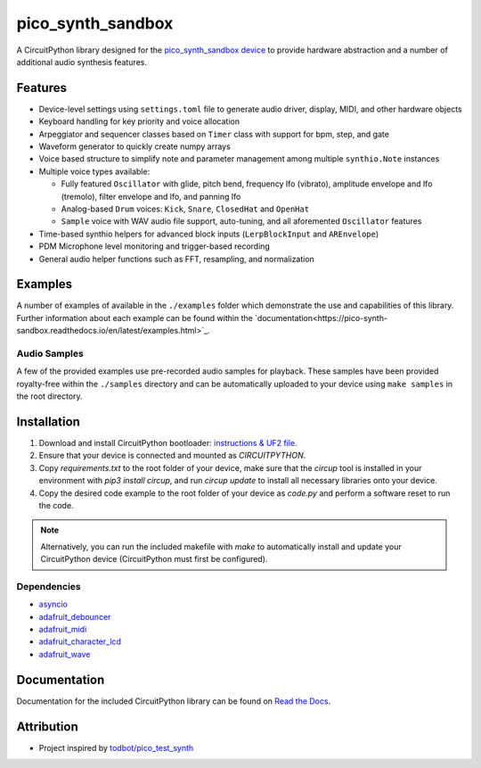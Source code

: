 pico_synth_sandbox
==================

.. image:: https://readthedocs.org/projects/pico-synth-sandbox/badge/?version=latest
    :target: https://pico-synth-sandbox.readthedocs.io/en/latest/?badge=latest
    :alt: Documentation Status

.. image:: https://img.shields.io/badge/License-GPLv3-blue.svg
    :target: https://www.gnu.org/licenses/gpl-3.0
    :alt: GPL v3 License

A CircuitPython library designed for the `pico_synth_sandbox device <https://github.com/dcooperdalrymple/pico_synth_sandbox-hardware>`_ to provide hardware abstraction and a number of additional audio synthesis features.

Features
--------

* Device-level settings using ``settings.toml`` file to generate audio driver, display, MIDI, and other hardware objects
* Keyboard handling for key priority and voice allocation
* Arpeggiator and sequencer classes based on ``Timer`` class with support for bpm, step, and gate
* Waveform generator to quickly create numpy arrays
* Voice based structure to simplify note and parameter management among multiple ``synthio.Note`` instances
* Multiple voice types available:

  * Fully featured ``Oscillator`` with glide, pitch bend, frequency lfo (vibrato), amplitude envelope and lfo (tremolo), filter envelope and lfo, and panning lfo
  * Analog-based ``Drum`` voices: ``Kick``, ``Snare``, ``ClosedHat`` and ``OpenHat``
  * ``Sample`` voice with WAV audio file support, auto-tuning, and all aforemented ``Oscillator`` features

* Time-based synthio helpers for advanced block inputs (``LerpBlockInput`` and ``AREnvelope``)
* PDM Microphone level monitoring and trigger-based recording
* General audio helper functions such as FFT, resampling, and normalization

Examples
--------

A number of examples of available in the ``./examples`` folder which demonstrate the use and capabilities of this library. Further information about each example can be found within the `documentation<https://pico-synth-sandbox.readthedocs.io/en/latest/examples.html>`_.

Audio Samples
~~~~~~~~~~~~~

A few of the provided examples use pre-recorded audio samples for playback. These samples have been provided royalty-free within the ``./samples`` directory and can be automatically uploaded to your device using ``make samples`` in the root directory.

Installation
------------

1. Download and install CircuitPython bootloader: `instructions & UF2 file <https://circuitpython.org/board/raspberry_pi_pico/>`_.
2. Ensure that your device is connected and mounted as `CIRCUITPYTHON`.
3. Copy `requirements.txt` to the root folder of your device, make sure that the `circup` tool is installed in your environment with `pip3 install circup`, and run `circup update` to install all necessary libraries onto your device.
4. Copy the desired code example to the root folder of your device as `code.py` and perform a software reset to run the code.

.. note::
    Alternatively, you can run the included makefile with `make` to automatically install and update your CircuitPython device (CircuitPython must first be configured).

Dependencies
~~~~~~~~~~~~

* `asyncio <https://docs.circuitpython.org/projects/asyncio/>`_
* `adafruit_debouncer <https://docs.circuitpython.org/projects/debouncer/>`_
* `adafruit_midi <https://docs.circuitpython.org/projects/midi/>`_
* `adafruit_character_lcd <https://docs.circuitpython.org/projects/charlcd/>`_
* `adafruit_wave <https://docs.circuitpython.org/projects/wave/>`_

Documentation
-------------

Documentation for the included CircuitPython library can be found on `Read the Docs <https://pico-synth-sandbox.readthedocs.io/>`_.

Attribution
-----------

* Project inspired by `todbot/pico_test_synth <https://github.com/todbot/pico_test_synth>`_
